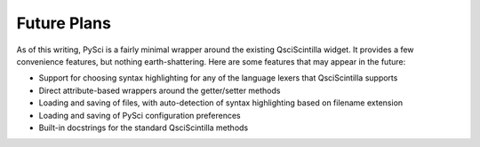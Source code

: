 Future Plans
=================================

As of this writing, PySci is a fairly minimal wrapper around the existing
QsciScintilla widget. It provides a few convenience features, but nothing
earth-shattering. Here are some features that may appear in the future:

- Support for choosing syntax highlighting for any of the language lexers that
  QsciScintilla supports
- Direct attribute-based wrappers around the getter/setter methods
- Loading and saving of files, with auto-detection of syntax highlighting based
  on filename extension
- Loading and saving of PySci configuration preferences
- Built-in docstrings for the standard QsciScintilla methods

